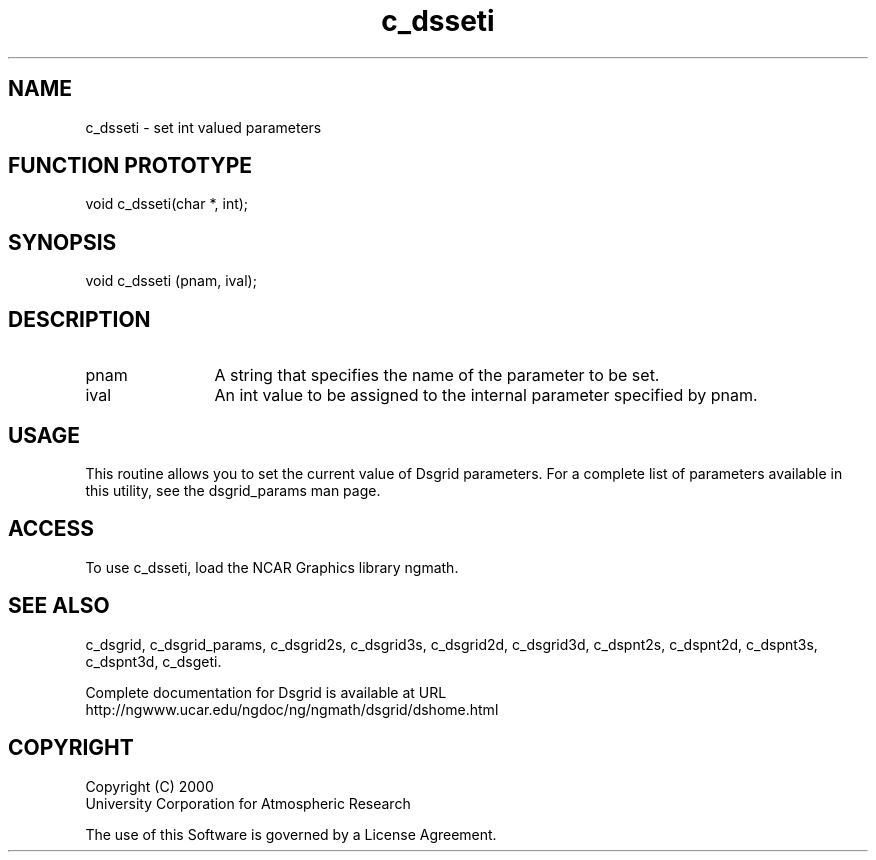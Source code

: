 .\"
.\"     $Id: c_dsseti.m,v 1.5 2008-07-27 03:35:36 haley Exp $
.\"
.TH c_dsseti 3NCARG "September 1997-1998" UNIX "NCAR GRAPHICS"
.SH NAME
c_dsseti - set int valued parameters
.SH FUNCTION PROTOTYPE
void c_dsseti(char *, int);
.SH SYNOPSIS
void c_dsseti (pnam, ival);
.SH DESCRIPTION
.IP pnam 12
A string that specifies the name of the parameter to be set.
.IP ival 12
An int value to be assigned to the
internal parameter specified by pnam.
.SH USAGE
This routine allows you to set the current value of
Dsgrid parameters.  For a complete list of parameters available
in this utility, see the dsgrid_params man page.
.SH ACCESS
To use c_dsseti, load the NCAR Graphics library ngmath.
.SH SEE ALSO
c_dsgrid,
c_dsgrid_params,
c_dsgrid2s,
c_dsgrid3s,
c_dsgrid2d,
c_dsgrid3d,
c_dspnt2s,
c_dspnt2d,
c_dspnt3s,
c_dspnt3d,
c_dsgeti.
.sp
Complete documentation for Dsgrid is available at URL
.br
http://ngwww.ucar.edu/ngdoc/ng/ngmath/dsgrid/dshome.html
.SH COPYRIGHT
Copyright (C) 2000
.br
University Corporation for Atmospheric Research
.br

The use of this Software is governed by a License Agreement.


